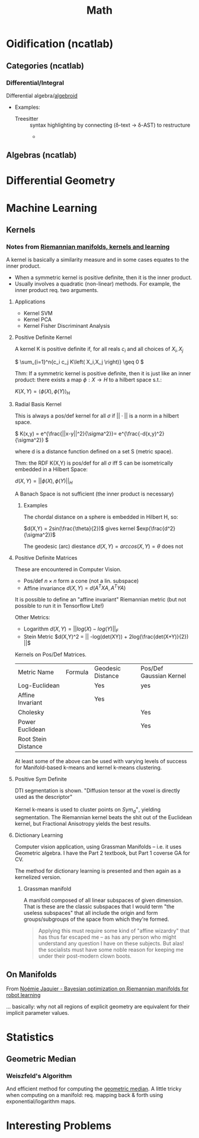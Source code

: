 :PROPERTIES:
:ID:       a24b12f8-b3e3-4f66-9a5c-f29b715e1506
:END:
#+TITLE: Math


* Oidification (ncatlab)

** Categories (ncatlab)

*** Differential/Integral

Differential algebra/[[https://ncatlab.org/nlab/show/differential+algebroid][algebroid]]

+ Examples:
  + Treesitter :: syntax highlighting by connecting (δ-text -> δ-AST) to restructure
    +

** Algebras (ncatlab)


* Differential Geometry




* Machine Learning

** Kernels

*** Notes from [[https://www.youtube.com/watch?v=MtZV82LCNHc&t=2105s&pp=ygUpUmllbWFubmlhbiBtYW5pZm9sZHMsIGtlcm5lbHMgYW5kIGxlYXJuaW4%3D][Riemannian manifolds, kernels and learning]]

A kernel is basically a similarity measure and in some cases equates to the
inner product.

+ When a symmetric kernel is positive definite, then it is the inner product.
+ Usually involves a quadratic (non-linear) methods. For example, the inner
  product req. two arguments.

**** Applications

+ Kernel SVM
+ Kernel PCA
+ Kernel Fisher Discriminant Analysis

**** Positive Definite Kernel

A kernel K is positive definite if, for all reals $c_i$ and all choices of $X_i,X_j$

\(
\sum_{i=1}^n{c_i c_j K\left( X_i,X_j \right)} \geq 0
\)

Thm: If a symmetric kernel is positive definite, then it is just like an inner
product: there exists a map \(\phi : X \rightarrow H\) to a hilbert space s.t.:

\(
K\left(X,Y\right) = \langle \phi(X) , \phi(Y)\rangle_H
\)

**** Radial Basis Kernel

This is always a pos/def kernel for all $\sigma$ if $||\cdot{}||$ is a norm in a
hilbert space.

\(
K(x,y) = e^{\frac{||x-y||^2}{\sigma^2}}= e^{\frac{-d(x,y)^2}{\sigma^2}}
\)

where d is a distance function defined on a set S (metric space).

Thm: the RDF K(X,Y) is pos/def for all $\sigma$ iff S can be isometrically
embedded in a Hilbert Space:

\(d(X,Y) = ||\phi(X),\phi(Y)||_H\)

A Banach Space is not sufficient (the inner product is necessary)

***** Examples

The chordal distance on a sphere is embedded in Hilbert H, so:

\(d(X,Y) = 2sin(\frac{\theta}{2})\) gives kernel \(exp(\frac{d^2}{\sigma^2})\)

The geodesic (arc) diestance \(d(X,Y) = arccos(X,Y) = \theta\) does not

**** Positive Definite Matrices

These are encountered in Computer Vision.

+ Pos/def $n \times n$ form a cone (not a lin. subspace)
+ Affine invariance \(d(X,Y) = d(A^{T}XA,A^{T}YA)\)

It is possible to define an "affine invariant" Riemannian metric (but not
possible to run it in Tensorflow Lite!)

Other Metrics:

+ Logarithm  \(d(X,Y) = || log(X) - log(Y)||_F\)
+ Stein Metric   \(d(X,Y)^2 = || -log(det(XY)) + 2log(\frac{det(X+Y)}{2})  ||\)

Kernels on Pos/Def Matrices.

| Metric Name         | Formula | Geodesic Distance | Pos/Def Gaussian Kernel |
| Log-Euclidean       |         | Yes               | yes                     |
| Affine Invariant    |         | Yes               |                         |
| Cholesky            |         |                   | Yes                     |
| Power Euclidean     |         |                   | Yes                     |
| Root Stein Distance |         |                   |                         |

At least some of the above can be used with varying levels of success for
Manifold-based k-means and kernel k-means clustering.

**** Positive Sym Definite

DTI segmentation is shown. "Diffusion tensor at the voxel is directly used as
the descriptor"

Kernel k-means is used to cluster points on $Sym^{+}_d$, yielding
segmentation. The Riemannian kernel beats the shit out of the Euclidean kernel,
but Fractional Anisotropy yields the best results.

**** Dictionary Learning

Computer vision application, using Grassman Manifolds -- i.e. it uses
Geometric algebra. I have the Part 2 textbook, but Part 1 coverse GA for CV.

The method for dictionary learning is presented and then again as a kernelized
version.

***** Grassman manifold

A manifold composed of all linear subspaces of given dimension. That is these
are the classic subspaces that I would term "the useless subspaces" that all
include the origin and form groups/subgroups of the space from which they're
formed.

#+begin_quote
Applying this must require some kind of "affine wizardry" that has thus far
escaped me -- as has any person who might understand any question I have on
these subjects. But alas! the socialists must have some noble reason for
keeping me under their post-modern clown boots.
#+end_quote

** On Manifolds

From [[https://www.youtube.com/watch?v=ELo2xBRxzCM&t=1906s][Noémie Jaquier - Bayesian optimization on Riemannian manifolds for robot learning]]

... basically: why not all regions of explicit geometry are equivalent for their
implicit parameter values.



* Statistics

** Geometric Median

*** Weiszfeld's Algorithm

And efficient method for computing the [[https://en.wikipedia.org/wiki/Geometric_median#Computation][geometric median]]. A little tricky when
computing on a manifold: req. mapping back & forth using exponential/logarithm
maps.

* Interesting Problems
